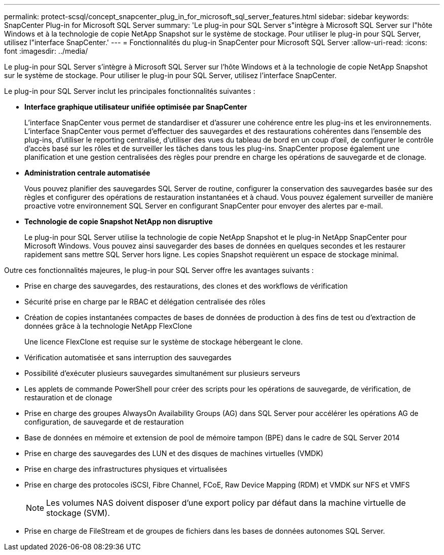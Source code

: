 ---
permalink: protect-scsql/concept_snapcenter_plug_in_for_microsoft_sql_server_features.html 
sidebar: sidebar 
keywords: SnapCenter Plug-in for Microsoft SQL Server 
summary: 'Le plug-in pour SQL Server s"intègre à Microsoft SQL Server sur l"hôte Windows et à la technologie de copie NetApp Snapshot sur le système de stockage. Pour utiliser le plug-in pour SQL Server, utilisez l"interface SnapCenter.' 
---
= Fonctionnalités du plug-in SnapCenter pour Microsoft SQL Server
:allow-uri-read: 
:icons: font
:imagesdir: ../media/


[role="lead"]
Le plug-in pour SQL Server s'intègre à Microsoft SQL Server sur l'hôte Windows et à la technologie de copie NetApp Snapshot sur le système de stockage. Pour utiliser le plug-in pour SQL Server, utilisez l'interface SnapCenter.

Le plug-in pour SQL Server inclut les principales fonctionnalités suivantes :

* *Interface graphique utilisateur unifiée optimisée par SnapCenter*
+
L'interface SnapCenter vous permet de standardiser et d'assurer une cohérence entre les plug-ins et les environnements. L'interface SnapCenter vous permet d'effectuer des sauvegardes et des restaurations cohérentes dans l'ensemble des plug-ins, d'utiliser le reporting centralisé, d'utiliser des vues du tableau de bord en un coup d'œil, de configurer le contrôle d'accès basé sur les rôles et de surveiller les tâches dans tous les plug-ins. SnapCenter propose également une planification et une gestion centralisées des règles pour prendre en charge les opérations de sauvegarde et de clonage.

* *Administration centrale automatisée*
+
Vous pouvez planifier des sauvegardes SQL Server de routine, configurer la conservation des sauvegardes basée sur des règles et configurer des opérations de restauration instantanées et à chaud. Vous pouvez également surveiller de manière proactive votre environnement SQL Server en configurant SnapCenter pour envoyer des alertes par e-mail.

* *Technologie de copie Snapshot NetApp non disruptive*
+
Le plug-in pour SQL Server utilise la technologie de copie NetApp Snapshot et le plug-in NetApp SnapCenter pour Microsoft Windows. Vous pouvez ainsi sauvegarder des bases de données en quelques secondes et les restaurer rapidement sans mettre SQL Server hors ligne. Les copies Snapshot requièrent un espace de stockage minimal.



Outre ces fonctionnalités majeures, le plug-in pour SQL Server offre les avantages suivants :

* Prise en charge des sauvegardes, des restaurations, des clones et des workflows de vérification
* Sécurité prise en charge par le RBAC et délégation centralisée des rôles
* Création de copies instantanées compactes de bases de données de production à des fins de test ou d'extraction de données grâce à la technologie NetApp FlexClone
+
Une licence FlexClone est requise sur le système de stockage hébergeant le clone.

* Vérification automatisée et sans interruption des sauvegardes
* Possibilité d'exécuter plusieurs sauvegardes simultanément sur plusieurs serveurs
* Les applets de commande PowerShell pour créer des scripts pour les opérations de sauvegarde, de vérification, de restauration et de clonage
* Prise en charge des groupes AlwaysOn Availability Groups (AG) dans SQL Server pour accélérer les opérations AG de configuration, de sauvegarde et de restauration
* Base de données en mémoire et extension de pool de mémoire tampon (BPE) dans le cadre de SQL Server 2014
* Prise en charge des sauvegardes des LUN et des disques de machines virtuelles (VMDK)
* Prise en charge des infrastructures physiques et virtualisées
* Prise en charge des protocoles iSCSI, Fibre Channel, FCoE, Raw Device Mapping (RDM) et VMDK sur NFS et VMFS
+

NOTE: Les volumes NAS doivent disposer d'une export policy par défaut dans la machine virtuelle de stockage (SVM).

* Prise en charge de FileStream et de groupes de fichiers dans les bases de données autonomes SQL Server.

